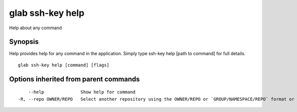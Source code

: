 .. _glab_ssh-key_help:

glab ssh-key help
-----------------

Help about any command

Synopsis
~~~~~~~~


Help provides help for any command in the application.
Simply type ssh-key help [path to command] for full details.

::

  glab ssh-key help [command] [flags]

Options inherited from parent commands
~~~~~~~~~~~~~~~~~~~~~~~~~~~~~~~~~~~~~~

::

      --help              Show help for command
  -R, --repo OWNER/REPO   Select another repository using the OWNER/REPO or `GROUP/NAMESPACE/REPO` format or full URL or git URL

